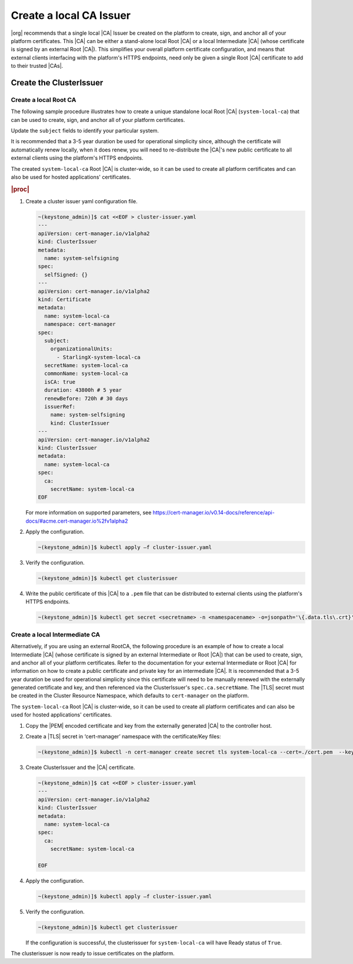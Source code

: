 .. _starlingx-rest-api-applications-and-the-web-admin-server-cert-9196c5794834:

========================
Create a local CA Issuer
========================


|org| recommends that a single local |CA| Issuer be created on the platform to
create, sign, and anchor all of your platform certificates. This |CA| can be
either a stand-alone local Root |CA| or a local Intermediate |CA| (whose
certificate is signed by an external Root |CA|). This simplifies your overall
platform certificate configuration, and means that external clients interfacing
with the platform's HTTPS endpoints, need only be given a single Root |CA|
certificate to add to their trusted |CAs|.


Create the ClusterIssuer
========================

Create a local Root CA
----------------------

The following sample procedure illustrates how to create a unique standalone
local Root |CA| (``system-local-ca``) that can be used to create, sign, and
anchor all of your platform certificates.

Update the ``subject`` fields to identify your particular system.

It is recommended that a 3-5 year duration be used for operational simplicity
since, although the certificate will automatically renew locally, when it does
renew, you will need to re-distribute the |CA|'s new public certificate to all
external clients using the platform's HTTPS endpoints.

The created ``system-local-ca`` Root |CA| is cluster-wide, so it can be used to
create all platform certificates and can also be used for hosted applications'
certificates.

.. rubric:: |proc|

#. Create a cluster issuer yaml configuration file.

   .. code-block:: none

      ~(keystone_admin)]$ cat <<EOF > cluster-issuer.yaml
      ---
      apiVersion: cert-manager.io/v1alpha2
      kind: ClusterIssuer
      metadata:
        name: system-selfsigning
      spec:
        selfSigned: {}
      ---
      apiVersion: cert-manager.io/v1alpha2
      kind: Certificate
      metadata:
        name: system-local-ca
        namespace: cert-manager
      spec:
        subject:
          organizationalUnits:
            - StarlingX-system-local-ca
        secretName: system-local-ca
        commonName: system-local-ca
        isCA: true
        duration: 43800h # 5 year
        renewBefore: 720h # 30 days
        issuerRef:
          name: system-selfsigning
          kind: ClusterIssuer
      ---
      apiVersion: cert-manager.io/v1alpha2
      kind: ClusterIssuer
      metadata:
        name: system-local-ca
      spec:
        ca:
          secretName: system-local-ca
      EOF

   For more information on supported parameters, see
   https://cert-manager.io/v0.14-docs/reference/api-docs/#acme.cert-manager.io%2fv1alpha2


#. Apply the configuration.

   .. code-block:: none

       ~(keystone_admin)]$ kubectl apply –f cluster-issuer.yaml

#. Verify the configuration.

   .. code-block::

       ~(keystone_admin)]$ kubectl get clusterissuer

#. Write the public certificate of this |CA| to a ``.pem`` file that can be
   distributed to external clients using the platform's HTTPS endpoints.

   .. code-block::

       ~(keystone_admin)]$ kubectl get secret <secretname> -n <namespacename> -o=jsonpath='\{.data.tls\.crt}' | base64 --decode > <pemfilename>

Create a local Intermediate CA
------------------------------

Alternatively, if you are using an external RootCA, the following procedure is
an example of how to create a local Intermediate |CA| (whose certificate is
signed by an external Intermediate or Root |CA|) that can be used to
create, sign, and anchor all of your platform certificates.  Refer to the
documentation for your external Intermediate or Root |CA| for information on
how to create a public certificate and private key for an intermediate |CA|.
It is recommended that a 3-5 year duration be used for operational simplicity
since this certificate will need to be manually renewed with the externally
generated certificate and key, and then referenced via the ClusterIssuer's
``spec.ca.secretName``. The |TLS| secret must be created in the Cluster
Resource Namespace, which defaults to ``cert-manager`` on the platform.

The ``system-local-ca`` Root |CA| is cluster-wide, so it can be used to create
all platform certificates and can also be used for hosted applications'
certificates.

#. Copy the |PEM| encoded certificate and key from the externally generated
   |CA| to the controller host.

#. Create a |TLS| secret in ‘cert-manager’ namespace with the certificate/Key
   files:

   .. code-block:: none

       ~(keystone_admin)]$ kubectl -n cert-manager create secret tls system-local-ca --cert=./cert.pem  --key=./key.pem

#. Create ClusterIssuer and the |CA| certificate.

   .. code-block:: none

       ~(keystone_admin)]$ cat <<EOF > cluster-issuer.yaml
       ---
       apiVersion: cert-manager.io/v1alpha2
       kind: ClusterIssuer
       metadata:
         name: system-local-ca
       spec:
         ca:
           secretName: system-local-ca

       EOF

#. Apply the configuration.

   .. code-block:: none

       ~(keystone_admin)]$ kubectl apply –f cluster-issuer.yaml

#. Verify the configuration.

   .. code-block::

       ~(keystone_admin)]$ kubectl get clusterissuer

   If the configuration is successful, the clusterissuer for
   ``system-local-ca`` will have Ready status of ``True``.

The clusterissuer is now ready to issue certificates on the platform.
